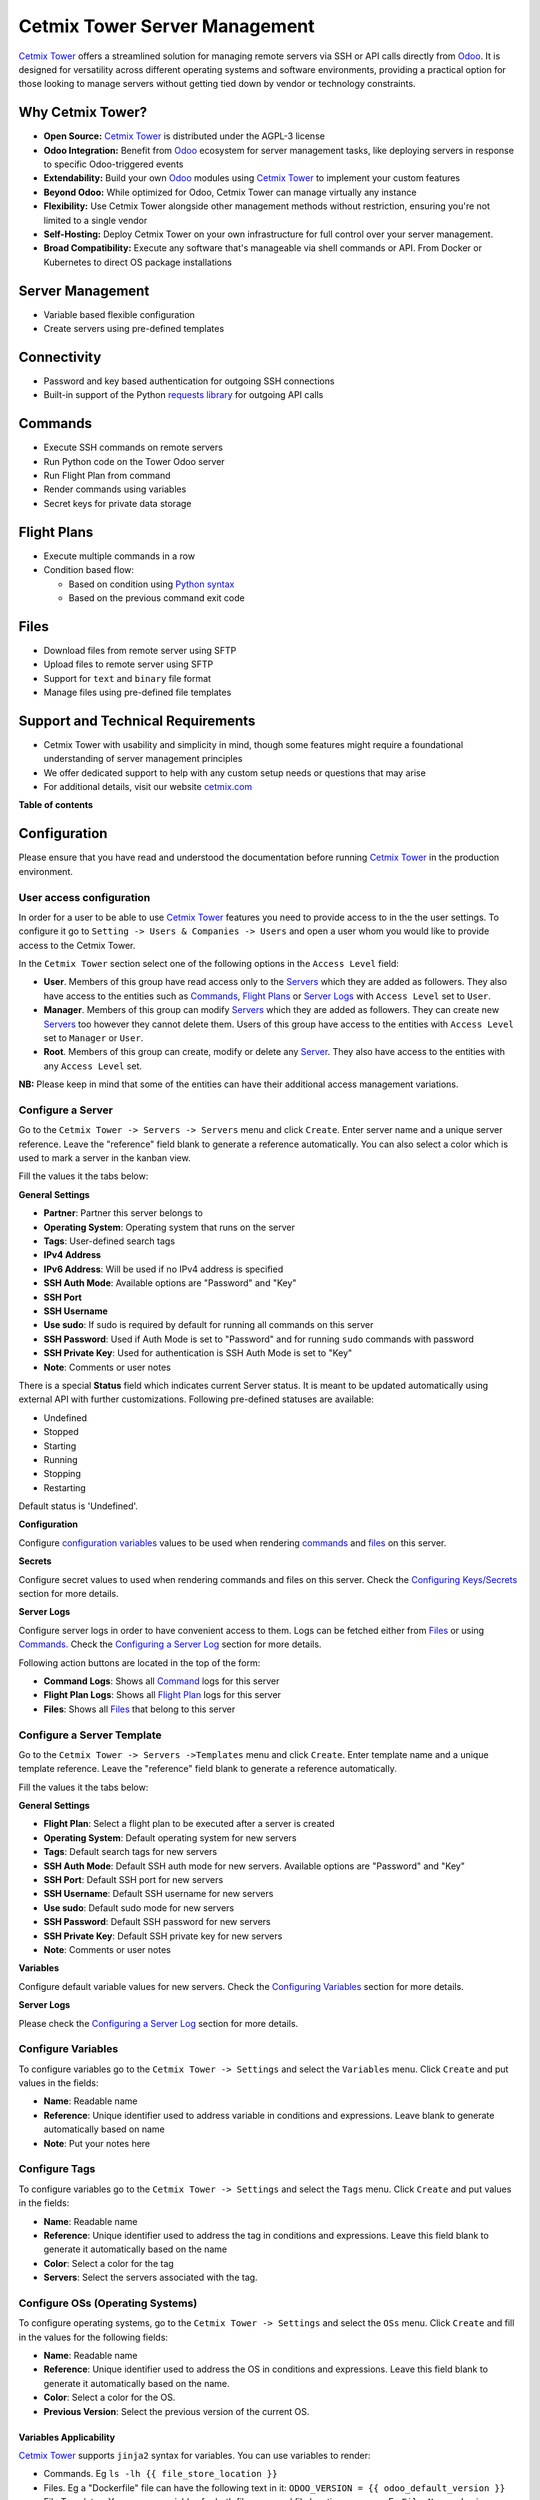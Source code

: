 ==============================
Cetmix Tower Server Management
==============================

.. 
   !!!!!!!!!!!!!!!!!!!!!!!!!!!!!!!!!!!!!!!!!!!!!!!!!!!!
   !! This file is generated by oca-gen-addon-readme !!
   !! changes will be overwritten.                   !!
   !!!!!!!!!!!!!!!!!!!!!!!!!!!!!!!!!!!!!!!!!!!!!!!!!!!!
   !! source digest: sha256:346388a3adf17a3856eebfa5be8dff3ab7889569f13835924ef701ecfd46e4c0
   !!!!!!!!!!!!!!!!!!!!!!!!!!!!!!!!!!!!!!!!!!!!!!!!!!!!

.. |badge1| image:: https://img.shields.io/badge/maturity-Beta-yellow.png
    :target: https://odoo-community.org/page/development-status
    :alt: Beta
.. |badge2| image:: https://img.shields.io/badge/licence-AGPL--3-blue.png
    :target: http://www.gnu.org/licenses/agpl-3.0-standalone.html
    :alt: License: AGPL-3
.. |badge3| image:: https://img.shields.io/badge/github-cetmix%2Fcetmix--tower-lightgray.png?logo=github
    :target: https://github.com/cetmix/cetmix-tower/tree/14.0/cetmix_tower_server
    :alt: cetmix/cetmix-tower

|badge1| |badge2| |badge3|

`Cetmix Tower <http://cetmix.com/tower>`__ offers a streamlined solution
for managing remote servers via SSH or API calls directly from
`Odoo <https:/odoo.com>`__. It is designed for versatility across
different operating systems and software environments, providing a
practical option for those looking to manage servers without getting
tied down by vendor or technology constraints.

Why Cetmix Tower?
=================

- **Open Source:** `Cetmix Tower <http://cetmix.com/tower>`__ is
  distributed under the AGPL-3 license
- **Odoo Integration:** Benefit from `Odoo <https:/odoo.com>`__
  ecosystem for server management tasks, like deploying servers in
  response to specific Odoo-triggered events
- **Extendability:** Build your own `Odoo <https:/odoo.com>`__ modules
  using `Cetmix Tower <http://cetmix.com/tower>`__ to implement your
  custom features
- **Beyond Odoo:** While optimized for Odoo, Cetmix Tower can manage
  virtually any instance
- **Flexibility:** Use Cetmix Tower alongside other management methods
  without restriction, ensuring you're not limited to a single vendor
- **Self-Hosting:** Deploy Cetmix Tower on your own infrastructure for
  full control over your server management.
- **Broad Compatibility:** Execute any software that's manageable via
  shell commands or API. From Docker or Kubernetes to direct OS package
  installations

Server Management
=================

- Variable based flexible configuration
- Create servers using pre-defined templates

Connectivity
============

- Password and key based authentication for outgoing SSH connections
- Built-in support of the Python `requests
  library <https://pypi.org/project/requests/>`__ for outgoing API calls

Commands
========

- Execute SSH commands on remote servers
- Run Python code on the Tower Odoo server
- Run Flight Plan from command
- Render commands using variables
- Secret keys for private data storage

Flight Plans
============

- Execute multiple commands in a row
- Condition based flow:

  - Based on condition using `Python
    syntax <https://www.w3schools.com/python/python_syntax.asp>`__
  - Based on the previous command exit code

Files
=====

- Download files from remote server using SFTP
- Upload files to remote server using SFTP
- Support for ``text`` and ``binary`` file format
- Manage files using pre-defined file templates

Support and Technical Requirements
==================================

- Cetmix Tower with usability and simplicity in mind, though some
  features might require a foundational understanding of server
  management principles
- We offer dedicated support to help with any custom setup needs or
  questions that may arise
- For additional details, visit our website
  `cetmix.com <https://cetmix.com>`__

**Table of contents**

.. contents::
   :local:

Configuration
=============

Please ensure that you have read and understood the documentation before
running `Cetmix Tower <https://cetmix.com/tower>`__ in the production
environment.

User access configuration
-------------------------

In order for a user to be able to use `Cetmix
Tower <https://cetmix.com/tower>`__ features you need to provide access
to in the the user settings. To configure it go to
``Setting -> Users & Companies -> Users`` and open a user whom you would
like to provide access to the Cetmix Tower.

|User profile|

In the ``Cetmix Tower`` section select one of the following options in
the ``Access Level`` field:

- **User**. Members of this group have read access only to the
  `Servers <#configure-a-server>`__ which they are added as followers.
  They also have access to the entities such as
  `Commands <#configure-a-command>`__, `Flight
  Plans <#configure-a-flight-plan>`__ or `Server
  Logs <#configure-a-server-log>`__ with ``Access Level`` set to
  ``User``.
- **Manager**. Members of this group can modify
  `Servers <#configure-a-server>`__ which they are added as followers.
  They can create new `Servers <#configure-a-server>`__ too however they
  cannot delete them. Users of this group have access to the entities
  with ``Access Level`` set to ``Manager`` or ``User``.
- **Root**. Members of this group can create, modify or delete any
  `Server <#configure-a-server>`__. They also have access to the
  entities with any ``Access Level`` set.

**NB:** Please keep in mind that some of the entities can have their
additional access management variations.

Configure a Server
------------------

Go to the ``Cetmix Tower -> Servers -> Servers`` menu and click
``Create``. Enter server name and a unique server reference. Leave the
"reference" field blank to generate a reference automatically. You can
also select a color which is used to mark a server in the kanban view.

Fill the values it the tabs below:

**General Settings**

- **Partner**: Partner this server belongs to
- **Operating System**: Operating system that runs on the server
- **Tags**: User-defined search tags
- **IPv4 Address**
- **IPv6 Address**: Will be used if no IPv4 address is specified
- **SSH Auth Mode**: Available options are "Password" and "Key"
- **SSH Port**
- **SSH Username**
- **Use sudo**: If sudo is required by default for running all commands
  on this server
- **SSH Password**: Used if Auth Mode is set to "Password" and for
  running ``sudo`` commands with password
- **SSH Private Key**: Used for authentication is SSH Auth Mode is set
  to "Key"
- **Note**: Comments or user notes

There is a special **Status** field which indicates current Server
status. It is meant to be updated automatically using external API with
further customizations. Following pre-defined statuses are available:

- Undefined
- Stopped
- Starting
- Running
- Stopping
- Restarting

Default status is 'Undefined'.

**Configuration**

Configure `configuration variables <#configure-variables>`__ values to
be used when rendering `commands <#configure-a-command>`__ and
`files <#configure-a-file>`__ on this server.

**Secrets**

Configure secret values to used when rendering commands and files on
this server. Check the `Configuring
Keys/Secrets <#configure-a-keysecret>`__ section for more details.

**Server Logs**

Configure server logs in order to have convenient access to them. Logs
can be fetched either from `Files <#configure-a-file>`__ or using
`Commands. <#configure-a-command>`__ Check the `Configuring a Server
Log <#configure-a-server-log>`__ section for more details.

Following action buttons are located in the top of the form:

- **Command Logs**: Shows all `Command <#configure-a-command>`__ logs
  for this server
- **Flight Plan Logs**: Shows all `Flight
  Plan <#configure-a-flight-plan>`__ logs for this server
- **Files**: Shows all `Files <#configure-a-file>`__ that belong to this
  server

Configure a Server Template
---------------------------

Go to the ``Cetmix Tower -> Servers ->Templates`` menu and click
``Create``. Enter template name and a unique template reference. Leave
the "reference" field blank to generate a reference automatically.

Fill the values it the tabs below:

**General Settings**

- **Flight Plan**: Select a flight plan to be executed after a server is
  created
- **Operating System**: Default operating system for new servers
- **Tags**: Default search tags for new servers
- **SSH Auth Mode**: Default SSH auth mode for new servers. Available
  options are "Password" and "Key"
- **SSH Port**: Default SSH port for new servers
- **SSH Username**: Default SSH username for new servers
- **Use sudo**: Default sudo mode for new servers
- **SSH Password**: Default SSH password for new servers
- **SSH Private Key**: Default SSH private key for new servers
- **Note**: Comments or user notes

**Variables**

Configure default variable values for new servers. Check the
`Configuring Variables <#configure-variables>`__ section for more
details.

**Server Logs**

Please check the `Configuring a Server Log <#configure-a-server-log>`__
section for more details.

Configure Variables
-------------------

To configure variables go to the ``Cetmix Tower -> Settings`` and select
the ``Variables`` menu. Click ``Create`` and put values in the fields:

- **Name**: Readable name
- **Reference**: Unique identifier used to address variable in
  conditions and expressions. Leave blank to generate automatically
  based on name
- **Note**: Put your notes here

Configure Tags
--------------

To configure variables go to the ``Cetmix Tower -> Settings`` and select
the ``Tags`` menu. Click ``Create`` and put values in the fields:

- **Name**: Readable name
- **Reference**: Unique identifier used to address the tag in conditions
  and expressions. Leave this field blank to generate it automatically
  based on the name
- **Color**: Select a color for the tag
- **Servers**: Select the servers associated with the tag.

Configure OSs (Operating Systems)
---------------------------------

To configure operating systems, go to the ``Cetmix Tower -> Settings``
and select the ``OSs`` menu. Click ``Create`` and fill in the values for
the following fields:

- **Name**: Readable name
- **Reference**: Unique identifier used to address the OS in conditions
  and expressions. Leave this field blank to generate it automatically
  based on the name.
- **Color**: Select a color for the OS.
- **Previous Version**: Select the previous version of the current OS.

Variables Applicability
~~~~~~~~~~~~~~~~~~~~~~~

`Cetmix Tower <https://cetmix.com/tower>`__ supports ``jinja2`` syntax
for variables. You can use variables to render:

- Commands. Eg ``ls -lh {{ file_store_location }}``
- Files. Eg a "Dockerfile" file can have the following text in it:
  ``ODOO_VERSION = {{ odoo_default_version }}``
- File Templates. You can use variables for both file name and file
  location on server. Eg ``File Name`` value is
  ``backup_{{ instance_name }}_{{ odoo_db_name }}`` and
  ``Directory on server`` is ``{{ file_cron_location }}``
- Other Variables. Eg for an ``odoo_config_location`` variable can have
  a value of ``{{ odoo_root}}/conf``

You can use any ``jinja2`` supported expressions. For example
``if else`` statements:

::

   docker run -d -p {{ odoo_port }}:8069 \
   {% if  odoo_longpolling_port and odoo_longpolling_port != '0' and odoo_workers and odoo_workers != '0' %}
       -p {{ odoo_longpolling_port }}:8072 \
   {% endif %}
       -v {{ odoo_data }}:/var/lib/odoo \
   {% if  odoo_config_location %}
       -v {{ odoo_config_location }}:/etc/odoo \
   {% endif %}

Variable Rendering Modes
~~~~~~~~~~~~~~~~~~~~~~~~

There are two rendering modes available:

- Generic (or ssh) mode
- Pythonic mode

Let use the following code as example:

.. code:: bash

   current_branch={{ branch }}
   current_version={{ package_version }}
   need_update={{ update_available }}

where ``branch`` is ``main``, ``package_version`` is ``0.12`` and
``update_available`` is ``False``

Generic Mode
^^^^^^^^^^^^

Default mode which renders variable values "as is". It is done in order
to keep compatibility with any code interpreter which may be used to run
a command. The code from example will be rendered the following way:

.. code:: bash

   current_branch=main
   current_version=0.12
   need_update=False

Pythonic Mode
^^^^^^^^^^^^^

This mode is used in `commands <#configure-a-command>`__ that run Python
code (``Action: Execute Python code``). In this mode all variable values
except Boolean and None are enclosed in double quotes. The code from
example will be rendered the following way:

.. code:: python

   current_branch="main"
   current_version="0.12"
   need_update=False

Variable Types
~~~~~~~~~~~~~~

Following types of variable values available in `Cetmix
Tower <https://cetmix.com/tower>`__:

- Local values. Those are values that are defined at a record level. For
  example for a server or an action.
- Global values. Those are values that are defined at the `Cetmix
  Tower <https://cetmix.com/tower>`__ level.

When rendering an expression local values are used first. If no local
value is found then global value will be used. For example default value
of the ``odoo_port`` variable is ``8069``. However you can easily
specify any other value and thus run multiple Odoo instances on a single
server.

**IMPORTANT!**: Storing sensitive data (eg GitHub tokens) in variable
values may expose that date in command preview and logs. Use
`secrets <#configure-a-keysecret>`__ for storing such data instead.

'tower' System Variable
~~~~~~~~~~~~~~~~~~~~~~~

There is a special ``tower`` variable available which allows to access
some system parameters and helper tools. **Important!** do not redefine
the ``tower`` variable unless you really need that on purpose.

Following system variables are available:

- Server properties

  - ``tower.server.name`` Current server name
  - ``tower.server.reference`` Current server reference
  - ``tower.server.username`` Current server SSH Username​
  - ``tower.server.ipv4`` Current server IPv4 Address​
  - ``tower.server.ipv6`` Current server IPv6 Address​
  - ``tower.server.partner_name`` Current server partner name

- Helper tools

  - ``tower.tools.uuid`` Generates a random UUID4
  - ``tower.tools.today`` Current date
  - ``tower.tools.now`` Current date time

Configure a Key/Secret
----------------------

Keys/Secrets are used to private SSH keys and sensitive data that is
used for rendering commands. To configure a new key or secret go to
``Cetmix Tower -> Settings -> Keys`` click ``Create`` and put values in
the fields:

- **Name**: Readable name
- **Key Type**: Following values are available:

  - ``SSH Key`` is used to store SSH private keys. They are selectable
    in `Server settings <#configure-a-server>`__
  - ``Secret`` used to store sensitive information that can be used
    inline in commands. Eg a token or a password. Secrets cannot be
    previewed in command preview and are replaced with placeholder in
    `command <#configure-a-command>`__ logs.

- **Reference**: Key/secret record reference
- **Reference Code**: Complete reference code for inline usage
- **Value**: Key value. **IMPORTANT:** This is a write only field.
  Please ensure that you have saved your key/secret before saving it.
  Once saved it cannot be read from the user interface any longer.
- **Used For**: ``SSH Key`` type only. List of
  `Servers <#configure-a-server>`__ where this SSH key is used
- **Partner**: ``Secret`` type only. If selected this secret is used
  only for the `Servers <#configure-a-server>`__ of selected partner
- **Server**: ``Secret`` type only. If selected this secret is used only
  for selected `Server <#configure-a-server>`__
- **Note**: Put your notes here

Keys of type ``Secret``
~~~~~~~~~~~~~~~~~~~~~~~

Keys of type ``Secret`` (or "Secret") are considered "Global" if no
partner and no server are selected. Such keys are accessible all across
the Tower. Global keys are overridden with partner keys with the same
reference. Partner keys in their turn are overridden with server
specific keys. Priority order from highest to lowest is:

1. Server specific
2. Partner specific
3. Global

Secrets are inserted inline in code using the following pattern:
``#!cxtower.secret.REFERENCE!#``. It consists of three dot separated
parts and is terminated with a mandatory ``!#`` suffix:

- ``#!cxtower`` is used to declare a special Tower construction
- ``secret`` is used to declare its type (secret)
- ``REFERENCE`` secret id as it's written in the **Key ID** field

**Example:**

Suppose we have a secret with **Key ID** set to ``MY_SECRET_DIR`` and
value ``suchMuchFolder``. In this case the following command:

.. code:: bash

   mkdir /home/#!cxtower.secret.MY_SECRET_DIR!#

will be executed as:

.. code:: bash

   mkdir /home/suchMuchFolder

Configure a File
----------------

`Cetmix Tower <https://cetmix.com/tower>`__ is using SFTP protocol for
file transfer operations. Based on initial file location following file
sources are available:

- Server. These are files that are initially located on remote server
  and are fetched to `Cetmix Tower <https://cetmix.com/tower>`__. For
  example log files.

- Tower. These are files that are initially formed in `Cetmix
  Tower <https://cetmix.com/tower>`__ and are uploaded to remote server.
  For example configuration files. Such files are rendered using
  variables and can be created and managed using file templates.

To create a new file go to ``Cetmix Tower -> Files -> Files`` click
``Create`` and put values in the fields:

- **Name**: Filesystem filename
- **Source**: File source. Available options are ``Server`` and
  ``Tower``. Check above for more details.
- **File type**: Type of file contents. Possible options:

  - **Text**: Regular text. Eg configuration file or log
  - **Binary**: Binary file. Eg file archive or pdf document

- **File**: Is used to store binary file data.
- **Template**: File template used to render this file. If selected file
  will be automatically updated every time template is modified.
- **Server**: Server where this file is located
- **Directory on Server**: This is where the file is located on the
  remote server
- **Full Server Path**: Full path to file on the remote server including
  filename
- **Auto Sync**: If enabled the file will be automatically uploaded to
  the remote server on after it is modified in `Cetmix
  Tower <https://cetmix.com/tower>`__. Used only with ``Tower`` source.
- **Keep when deleted**: If enabled, file will be kept on remote server
  after removing it in the Odoo

Following fields are located in the tabs below:

- **Code**: Raw file content. This field is editable for the ``Tower``
  files and readonly for ``Server`` ones. This field supports
  `Variables <#configure-variables>`__.
- **Preview**: This is a rendered file content as it will be uploaded to
  server. Used only with ``Tower`` source.
- **Server Version**: Current file content fetched from server. Used
  only with ``Tower`` source.

**NB**: File operations are performed using user credentials from server
configuration. You should take care of filesystem access rights to
ensure that file operations are performed without any issues.

File Templates
~~~~~~~~~~~~~~

File templates are used to create and manage multiple files in bulk.
Once a template is modified all related files are automatically updated.

To create a new file template go to
``Cetmix Tower -> Files -> Templates`` click ``Create`` and put values
in the fields:

- **Name**: Template name
- **Reference**: Leave the "reference" field blank to generate a
  reference automatically.
- **File Name**: Filesystem name of the file(s) created from this
  template. This field supports `Variables <#configure-variables>`__.
- **Directory on server**: Directory on remote server where this file
  will be stored. This field supports
  `Variables <#configure-variables>`__.
- **Source**: File source. Available options are ``Server`` and
  ``Tower``. Check above for more details.
- **File type**: Type of file contents. Possible options:

  - **Text**: Regular text. Eg configuration file or log
  - **Binary**: Binary file. Eg file archive or pdf document

- **Tags**: Make usage as search more convenient
- **Note**: Comments or user notes
- **Code**: Raw file content. This field supports
  `Variables <#configure-variables>`__.
- **Keep when deleted**: If enabled, file(s) created from this template
  will be kept on remote server after removing it(them) in the Odoo

**Hint**: If you want to create a file from template but don't want
further template modifications to be applied to this file remove the
value from the ``Template`` field before saving it.

Configure a Command
-------------------

Command is a shell command that is executed on remote server. To create
a new command go to ``Cetmix Tower -> Commands -> Commands`` click
``Create`` and put values in the fields:

- **Name**: Command readable name.

- **Reference**: Leave the "reference" field blank to generate a
  reference automatically.

- **Allow Parallel Run**: If disabled only one copy of this command can
  be run on the same server at the same time. Otherwise the same command
  can be run in parallel.

- **Note**: Comments or user notes.

- **Servers**: List of servers this command can be run on. Leave this
  field blank to make the command available to all servers.

- **OSes**: List of operating systems this command is available. Leave
  this field blank to make the command available for all OSes.

- **Tags**: Make usage as search more convenient.

- **Action**: Action executed by the command. Possible options:

  - ``SSH command``: Execute a shell command using ssh connection on
    remote server.
  - ``Execute Python code``: Execute a Python code on the Tower Server.
  - ``Create file using template``: Create or update a file using
    selected file template and push / pull it to remote server / tower.
    If the file already exists on server it will be overwritten.
  - ``Run flight plan``: Allow to start Flight Plan execution from
    command ().

- **Default Path**: Specify path where command will be executed. This
  field supports `Variables <#configure-variables>`__. Important: ensure
  ssh user has access to the location even if executing command using
  sudo.

- **Code**: Code to execute. Can be an SSH command or Python code based
  on selected action. This field supports
  `Variables <#configure-variables>`__. **Important!** Variables used in
  command are rendered in `different
  modes <#variable-rendering-modes>`__ based on the command action.

- **File Template**: File template that will be used to create or update
  file. Check `File Templates <#file-templates>`__ for more details.

- **Server Status**: Server status to be set after command execution.
  Possible options:

  - ``Undefined``. Default status.
  - ``Stopped``. Server is stopped.
  - ``Starting``. Server is starting.
  - ``Running``. Server is running.
  - ``Stopping``. Server is stopping.
  - ``Restarting``. Server is restarting.

To return result from Python assign exit code and message to the
COMMAND_RESULT variable of type ``dict`` like this:

.. code:: python

   # Success
   COMMAND_RESULT = {
       "exit_code": 0,
       "message": "This will be logged as a result message because exit code == 0",
   }

   # Error
   COMMAND_RESULT = {
       "exit_code": 21,
       "message": "This will be logged as an error message because exit code != 0",
   }

Configure a Flight Plan
-----------------------

Flight Plans are used to execute commands in series. They allow to build
a flexible condition based execution flow. To create a new flight plan
go to ``Cetmix Tower -> Commands -> Flight Plans`` click ``Create`` and
put values in the fields:

- **Name**: Flight Plan name

- **Reference**: Leave the "reference" field blank to generate a
  reference automatically.

- **On Error**: Default action to execute when an error happens during
  the flight plan execution. Possible options:

  - ``Exit with command code``. Will terminate the flight plan execution
    and return an exit code of the failed command.
  - ``Exit with custom code``. Will terminate the flight plan execution
    and return the custom code configured in the field next to this one.
  - ``Run next command``. Will continue flight plan execution.

- **Note**: Comments or user notes.

- **Servers**: List of servers this command can be run on. Leave this
  field blank to make the command available to all servers.

- **Tags**: Make usage as search more convenient.

- **Code**: List of commands to execute. Each of the commands has the
  following fields:

  - **Sequence**: Order this command is executed. Lower value = higher
    priority.
  - **Condition**: `Python
    expression <https://www.w3schools.com/python/python_syntax.asp>`__
    to be matched for the command to be executed. Leave this field blank
    for unconditional command execution. This field supports
    `Variables <#configure-variables>`__. Example:

  .. code:: python

     {{ odoo_version }} == "17.0" and ( {{ nginx_installed }} or {{ traefik_installed }} )

  - **Command**: `Command <#configure-a-command>`__ to be executed.
  - **Path**: Specify path where command will be executed. Overrides
    ``Default Path`` of the command. This field supports
    `Variables <#configure-variables>`__.
  - **Use Sudo**: Use ``sudo`` if required to run this command.
  - **Post Run Actions**: List of conditional actions to be triggered
    after the command is executed. Each of the actions has the following
    fields:

    - **Sequence**: Order this actions is triggered. Lower value =
      higher priority.
    - **Condition**: Uses command exit code.
    - **Action**: Action to execute if condition is met. Also, if
      variables with values are specified, these variables will be
      updated (for existing variables on the server) or added (for new
      variables) to the server variables. Possible options:

      - ``Exit with command code``. Will terminate the flight plan
        execution and return an exit code of the failed command.
      - ``Exit with custom code``. Will terminate the flight plan
        execution and return the custom code configured in the field
        next to this one.
      - ``Run next command``. Will continue flight plan execution.

Configure a Server Log
----------------------

Server Logs allow to fetch and view logs of a server fast and convenient
way. To configure a Server Log open the server form, navigate to the
``Server Logs`` tab and add a new record in the list.

|Server logs tab|

Following fields are available:

- **Name**: Readable name of the log
- **Access Level**: Minimum access level required to access this record.
  Please check the `User Access Settings <#user-access-configuration>`__
  section for more details. Possible options:

  - ``User``. User must have at least ``Cetmix Tower / User`` access
    group configured in the User Settings.
  - ``Manager``. User must have at least ``Cetmix Tower / Manager``
    access group configured in the User Settings.
  - ``Root``. User must have ``Cetmix Tower / Root`` access group
    configured in the User Settings.

- **Log Type**: Defines the way logs are fetched. Possible options:

  - ``Command``. A command is run with its output being saved to the log
  - ``File``. Log is fetched from a file

- **Command**: A command that is used to fetched the logs. This option
  is available only for ``Log Type`` set to ``Command``. Important:
  please ensure that selected command can be executed multiple times in
  parallel to avoid any potential issues.
- **Use Sudo**: Use ``sudo`` if required to run this command.
- **File**: A file that is used to fetch the log. This option is not
  available when configuring a log for a `Server
  Template <#configure-a-server-template>`__
- **File Template**: A file template that is used to create a file when
  a new `Server <#configure-a-server>`__ is created from a `Server
  Template <#configure-a-server-template>`__. This option is available
  only when configuring a log for a `Server
  Template <#configure-a-server-template>`__

**Developer hint**: log output supports HTML formatting. You can
implement your custom log formatter by overriding the
``_format_log_text()`` function of the ``cx.tower.server.log`` model.

Configuration best practices
----------------------------

Use simple commands
~~~~~~~~~~~~~~~~~~~

Try to avoid using ``&&`` or ``;`` joined commands unless this is really
needed. Use flight plans instead.

**Why?**

- Simple commands are easier to reuse across multiple flight plans.
- Commands run with ``sudo`` with password are be split and executed one
  by one anyway.

**Not recommended:**

.. code:: bash

   apt-get update && apt-get upgrade -y && apt-get install doge-meme-generator

**Way to go:**

.. code:: bash

   apt-get update

.. code:: bash

   apt-get upgrade -y

.. code:: bash

   apt-get install doge-meme-generator

Do not change directory using shell commands
~~~~~~~~~~~~~~~~~~~~~~~~~~~~~~~~~~~~~~~~~~~~

Do not use ``cd`` or ``chdir`` commands. Use ``Default Path`` field in
command or ``Path`` field in flight plan line.

**Why?**

- Tower will automatically adjust the command to ensure it is properly
  executed in the specified location.

**Do not do this:**

.. code:: bash

   cd /home/{{ tower.server.username }}/memes && cat my_doge_memes.txt

**Way to go:**

- Add the following value in the ``Default Path`` command field or
  ``Path`` field of a flight plan line:

.. code:: bash

   /home/{{ tower.server.username }}/memes

- Leave the command code as follows:

.. code:: bash

   cat my_doge_memes.txt

.. |User profile| image:: https://raw.githubusercontent.com/cetmix/cetmix-tower/14.0/cetmix_tower_server/static/description/images/user_profile.png
.. |Server logs tab| image:: https://raw.githubusercontent.com/cetmix/cetmix-tower/14.0/cetmix_tower_server/static/description/images/server_log_tab.png

Usage
=====

Create a new Server from a Server Template
------------------------------------------

- Go to the ``Cetmix Tower/Servers/Templates`` menu and select a `Server
  Template <CONFIGURE.md/#configure-a-server-template>`__
- Click "Create Server" button. A pop-up wizard will open with server
  parameters populated from the template
- Put the new server name, check the parameters and click "Confirm"
  button
- New server will be created
- If a `Flight Plan <CONFIGURE.md/#configure-a-flight-plan>`__ is
  defined in the server template it will be automatically executed after
  a new server is created

You can also create a new server from template from code using a
designated ``create_server_from_template`` function of the
``cx.tower.server.template`` model. This function takes the following
arguments:

.. code:: python

   - template_reference (Char): Server template reference
   - server_name (Char): Name of the new server
   - **kwargs:
     - partner (res.partner(), optional): Partner this server belongs to.
     - ipv4 (Char, optional): IP v4 address. Defaults to None.
     - ipv6 (Char, optional): IP v6 address. Must be provided in case IP v4 is not. Defaults to None.
     - ssh_password (Char, optional): SSH password. Defaults to None. Defaults to None.
     - ssh_private_key_value (Char, optional): SSH private key content.
     - ssh_private_key_value (cx.tower.key(), optional): SSH private key record. Defaults to None.
     - configuration_variables (Dict, optional): Custom configuration variable.
       Following format is used:
         'variable_reference': 'variable_value_char'
         eg:
         {'branch': 'prod', 'odoo_version': '16.0'}

Here is a short example of an Odoo automated action that creates a new
server when a Sales Order is confirmed:

|Automatic action|

.. code:: python

   for record in records:
     
     # Check confirmed orders
     if record.state == "sale":
       params = {
         "ip_v4_address": "host.docker.internal",
         "ssh_port": 2222,
         "ssh_username": "pepe",
         "ssh_password": "frog",
         "ssh_auth_mode": "p",
         "configuration_variables": {
           "odoo_version": "16.0"
           },
       }
       
       # Create a new server from template with the 'demo_template' reference 
       env["cetmix.tower"].server_create_from_template(
         template_reference="demo_template",
         server_name=record.name,
         **params
         )
       

Run a Command
-------------

- Select a server in the list view or open a server form view
- Open the ``Actions`` menu and click ``Execute Command``
- A wizard is opened with the following fields:

  - **Servers**: Servers on which this command will be executed
  - **Tags**: If selected only commands with these tags will be shown
  - **Sudo**: ``sudo`` option for running this command
  - **Command**: Command to execute
  - **Show shared**: By default only commands available for the selected
    server(s) are selectable. Activate this checkbox to select any
    command
  - **Path**: Directory where command will be executed. Important: this
    field does not support variables! Ensure that user has access to
    this location even if you run command using sudo.
  - **Code**: Raw command code
  - **Preview**: Command code rendered using server variables.
    **IMPORTANT:** If several servers are selected preview will not be
    rendered. However during the command execution command code will be
    rendered for each server separately.

There are two action buttons available in the wizard:

- **Run**. Executes a command using server "run" method and log command
  result into the "Command Log".
- **Run in wizard**. Executes a command directly in the wizard and show
  command log in a new wizard window. **IMPORTANT:** Button will be show
  only if single server is selected. If you try to run a command for
  several servers from code, you will get a ValidationError.

You can check command execution logs in the
``Cetmix Tower/Commands/Command Logs`` menu. Important! If you want to
delete a command you need to delete all its logs manually before doing
that.

Run a Flight Plan
-----------------

- Select a server in the list view or open a server form view

- Open the ``Actions`` menu and click ``Execute Flight Plan``

- A wizard is opened with the following fields:

  - **Servers**: Servers on which this command will be executed
  - **Tags**: If selected only commands with these tags will be shown
  - **Plan**: Flight plan to execute
  - **Show shared**: By default only flight plans available for the
    selected server(s) are selectable. Activate this checkbox to select
    any flight plan
  - **Commands**: Commands that will be executed in this flight plan.
    This field is read only

  Click the **Run** button to execute a flight plan.

  You can check the flight plan results in the
  ``Cetmix Tower/Commands/Flight Plan Logs`` menu. Important! If you
  want to delete a command you need to delete all its logs manually
  before doing that.

Check a Server Log
------------------

To check a server log:

- Navigate to the ``Server Logs`` tab on the Server form
- Click on the log **(1)** you would like to check to open in in a pop
  up window. Or click on the ``Open`` button **(2)** to open it in the
  full form view

|Open server log|

- Click the ``Refresh`` button to update the log. You can also click the
  ``Refresh All`` button **(3)** located above the log list in order to
  refresh all logs at once. Log output will be displayed in the HTML
  field below.

|Update server log|

Using Cetmix Tower in Odoo automation
-------------------------------------

You can use various Cetmix Tower functions in Odoo automation. Such as
server actions, automated actions or scheduled actions. While you can
always call any public function directly most useful helper functions
are located in a special abstract model "cetmix.tower". You can check
those functions in the source code in the following file:
``models/cetmix_tower.py``

.. |Automatic action| image:: https://raw.githubusercontent.com/cetmix/cetmix-tower/14.0/cetmix_tower_server/static/description/images/server_from_template_auto_action.png
.. |Open server log| image:: https://raw.githubusercontent.com/cetmix/cetmix-tower/14.0/cetmix_tower_server/static/description/images/server_log_usage_1.png
.. |Update server log| image:: https://raw.githubusercontent.com/cetmix/cetmix-tower/14.0/cetmix_tower_server/static/description/images/server_log_usage_2.png

Bug Tracker
===========

Bugs are tracked on `GitHub Issues <https://github.com/cetmix/cetmix-tower/issues>`_.
In case of trouble, please check there if your issue has already been reported.
If you spotted it first, help us to smash it by providing a detailed and welcomed
`feedback <https://github.com/cetmix/cetmix-tower/issues/new?body=module:%20cetmix_tower_server%0Aversion:%2014.0%0A%0A**Steps%20to%20reproduce**%0A-%20...%0A%0A**Current%20behavior**%0A%0A**Expected%20behavior**>`_.

Do not contact contributors directly about support or help with technical issues.

Credits
=======

Authors
-------

* Cetmix

Maintainers
-----------

This module is part of the `cetmix/cetmix-tower <https://github.com/cetmix/cetmix-tower/tree/14.0/cetmix_tower_server>`_ project on GitHub.

You are welcome to contribute.
